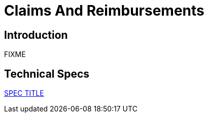 = Claims And Reimbursements

== Introduction

FIXME

== Technical Specs

xref:technical_specs/SPEC_CODE.adoc[SPEC TITLE]

